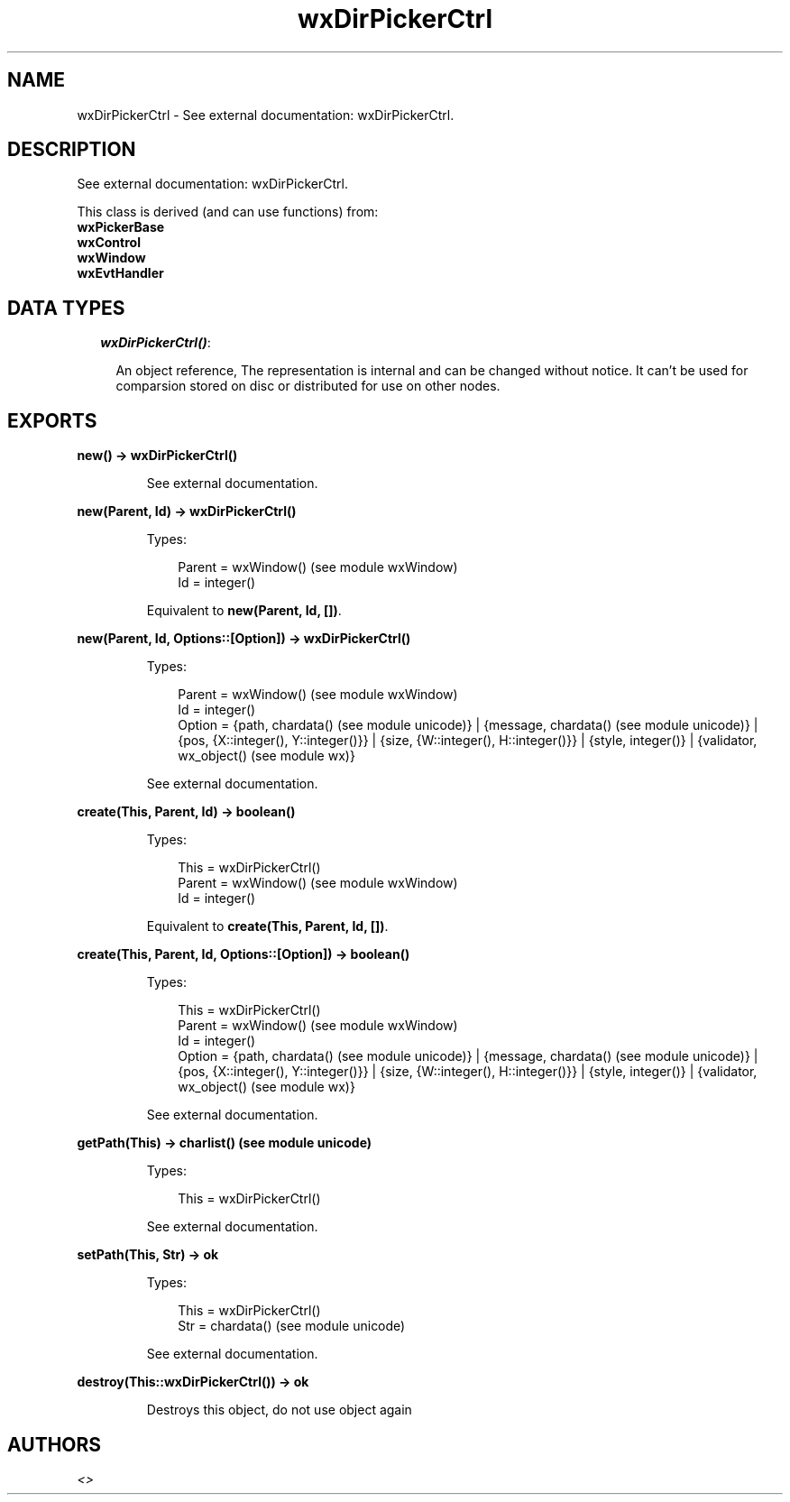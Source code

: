 .TH wxDirPickerCtrl 3 "wx 1.6.1" "" "Erlang Module Definition"
.SH NAME
wxDirPickerCtrl \- See external documentation: wxDirPickerCtrl.
.SH DESCRIPTION
.LP
See external documentation: wxDirPickerCtrl\&.
.LP
This class is derived (and can use functions) from: 
.br
\fBwxPickerBase\fR\& 
.br
\fBwxControl\fR\& 
.br
\fBwxWindow\fR\& 
.br
\fBwxEvtHandler\fR\& 
.SH "DATA TYPES"

.RS 2
.TP 2
.B
\fIwxDirPickerCtrl()\fR\&:

.RS 2
.LP
An object reference, The representation is internal and can be changed without notice\&. It can\&'t be used for comparsion stored on disc or distributed for use on other nodes\&.
.RE
.RE
.SH EXPORTS
.LP
.B
new() -> wxDirPickerCtrl()
.br
.RS
.LP
See external documentation\&.
.RE
.LP
.B
new(Parent, Id) -> wxDirPickerCtrl()
.br
.RS
.LP
Types:

.RS 3
Parent = wxWindow() (see module wxWindow)
.br
Id = integer()
.br
.RE
.RE
.RS
.LP
Equivalent to \fBnew(Parent, Id, [])\fR\&\&.
.RE
.LP
.B
new(Parent, Id, Options::[Option]) -> wxDirPickerCtrl()
.br
.RS
.LP
Types:

.RS 3
Parent = wxWindow() (see module wxWindow)
.br
Id = integer()
.br
Option = {path, chardata() (see module unicode)} | {message, chardata() (see module unicode)} | {pos, {X::integer(), Y::integer()}} | {size, {W::integer(), H::integer()}} | {style, integer()} | {validator, wx_object() (see module wx)}
.br
.RE
.RE
.RS
.LP
See external documentation\&.
.RE
.LP
.B
create(This, Parent, Id) -> boolean()
.br
.RS
.LP
Types:

.RS 3
This = wxDirPickerCtrl()
.br
Parent = wxWindow() (see module wxWindow)
.br
Id = integer()
.br
.RE
.RE
.RS
.LP
Equivalent to \fBcreate(This, Parent, Id, [])\fR\&\&.
.RE
.LP
.B
create(This, Parent, Id, Options::[Option]) -> boolean()
.br
.RS
.LP
Types:

.RS 3
This = wxDirPickerCtrl()
.br
Parent = wxWindow() (see module wxWindow)
.br
Id = integer()
.br
Option = {path, chardata() (see module unicode)} | {message, chardata() (see module unicode)} | {pos, {X::integer(), Y::integer()}} | {size, {W::integer(), H::integer()}} | {style, integer()} | {validator, wx_object() (see module wx)}
.br
.RE
.RE
.RS
.LP
See external documentation\&.
.RE
.LP
.B
getPath(This) -> charlist() (see module unicode)
.br
.RS
.LP
Types:

.RS 3
This = wxDirPickerCtrl()
.br
.RE
.RE
.RS
.LP
See external documentation\&.
.RE
.LP
.B
setPath(This, Str) -> ok
.br
.RS
.LP
Types:

.RS 3
This = wxDirPickerCtrl()
.br
Str = chardata() (see module unicode)
.br
.RE
.RE
.RS
.LP
See external documentation\&.
.RE
.LP
.B
destroy(This::wxDirPickerCtrl()) -> ok
.br
.RS
.LP
Destroys this object, do not use object again
.RE
.SH AUTHORS
.LP

.I
<>